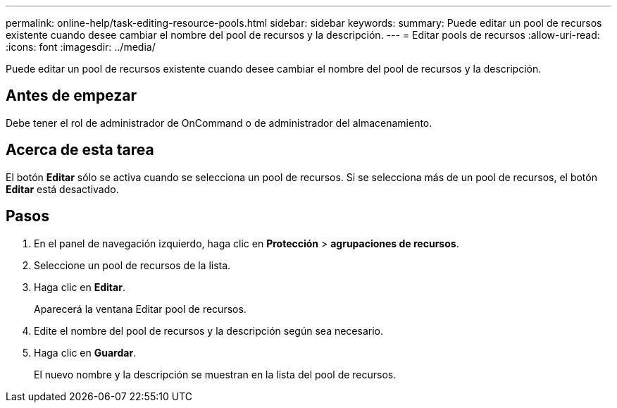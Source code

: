 ---
permalink: online-help/task-editing-resource-pools.html 
sidebar: sidebar 
keywords:  
summary: Puede editar un pool de recursos existente cuando desee cambiar el nombre del pool de recursos y la descripción. 
---
= Editar pools de recursos
:allow-uri-read: 
:icons: font
:imagesdir: ../media/


[role="lead"]
Puede editar un pool de recursos existente cuando desee cambiar el nombre del pool de recursos y la descripción.



== Antes de empezar

Debe tener el rol de administrador de OnCommand o de administrador del almacenamiento.



== Acerca de esta tarea

El botón *Editar* sólo se activa cuando se selecciona un pool de recursos. Si se selecciona más de un pool de recursos, el botón *Editar* está desactivado.



== Pasos

. En el panel de navegación izquierdo, haga clic en *Protección* > *agrupaciones de recursos*.
. Seleccione un pool de recursos de la lista.
. Haga clic en *Editar*.
+
Aparecerá la ventana Editar pool de recursos.

. Edite el nombre del pool de recursos y la descripción según sea necesario.
. Haga clic en *Guardar*.
+
El nuevo nombre y la descripción se muestran en la lista del pool de recursos.


